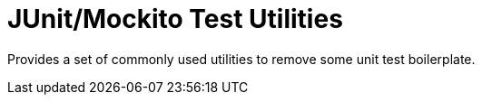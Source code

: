= JUnit/Mockito Test Utilities

Provides a set of commonly used utilities to remove some unit test boilerplate.
